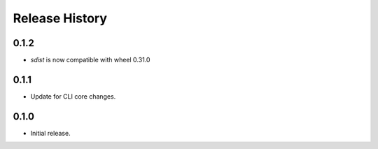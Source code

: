 .. :changelog:

Release History
===============

0.1.2
++++++

* `sdist` is now compatible with wheel 0.31.0

0.1.1
++++++
* Update for CLI core changes.

0.1.0
+++++
* Initial release.
